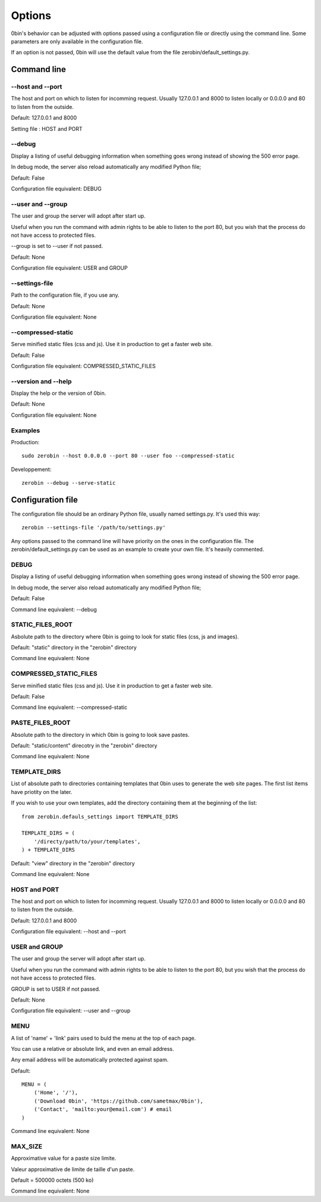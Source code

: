 ============
Options
============

0bin's behavior can be adjusted with options passed using a configuration
file or directly using the command line. Some parameters are only available
in the configuration file.

If an option is not passed, 0bin will use the default value from the file
zerobin/default_settings.py.


Command line
==================

--host and --port
-------------------

The host and port on which to listen for incomming request. Usually 127.0.0.1
and 8000 to listen locally or 0.0.0.0 and 80 to listen from the outside.

Default: 127.0.0.1 and 8000

Setting file : HOST and PORT


--debug
----------

Display a listing of useful debugging information when something goes wrong
instead of showing the 500 error page.

In debug mode, the server also reload automatically any modified Python file;

Default: False

Configuration file equivalent: DEBUG

.. _user-and-group-en:

--user and --group
-------------------

The user and group the server will adopt after start up.

Useful when you run the command with admin rights to be able to listen to the
port 80, but you wish that the process do not have access to protected files.

--group is set to --user if not passed.

Default: None

Configuration file equivalent: USER and GROUP

--settings-file
-----------------

Path to the configuration file, if you use any.

Default: None

Configuration file equivalent: None


--compressed-static
--------------------

Serve minified static files (css and js). Use it in production to get a faster
web site.

Default: False

Configuration file equivalent: COMPRESSED_STATIC_FILES

--version and --help
--------------------

Display the help or the version of 0bin.

Default: None

Configuration file equivalent: None

Examples
----------

Production::

  sudo zerobin --host 0.0.0.0 --port 80 --user foo --compressed-static

Developpement::

  zerobin --debug --serve-static


Configuration file
====================

The configuration file should be an ordinary Python file, usually named
settings.py. It's used this way::

  zerobin --settings-file '/path/to/settings.py'

Any options passed to the command line will have priority on the ones in
the configuration file. The zerobin/default_settings.py can be used as an
example to create your own file. It's heavily commented.


DEBUG
-----

Display a listing of useful debugging information when something goes wrong
instead of showing the 500 error page.

In debug mode, the server also reload automatically any modified Python file;


Default: False

Command line equivalent: --debug

.. _static-root-en:

STATIC_FILES_ROOT
------------------

Asbolute path to the directory where 0bin is going to look for static files
(css, js and images).

Default:  "static" directory in the "zerobin" directory

Command line equivalent: None

COMPRESSED_STATIC_FILES
-------------------------

Serve minified static files (css and js). Use it in production to get a faster
web site.

Default: False

Command line equivalent: --compressed-static

PASTE_FILES_ROOT
-----------------

Absolute path to the directory in which 0bin is going to look save pastes.

Default: "static/content" direcotry in the "zerobin" directory

Command line equivalent: None

.. _template-dirs-en:

TEMPLATE_DIRS
--------------

List of absolute path to directories containing templates that 0bin uses to
generate the web site pages. The first list items have priotity on the later.

If you wish to use your own templates, add the directory containing them
at the beginning of the list::

  from zerobin.defauls_settings import TEMPLATE_DIRS

  TEMPLATE_DIRS = (
      '/directy/path/to/your/templates',
  ) + TEMPLATE_DIRS

Default:  "view" directory in the "zerobin" directory

Command line equivalent: None

HOST and PORT
-------------------


The host and port on which to listen for incomming request. Usually 127.0.0.1
and 8000 to listen locally or 0.0.0.0 and 80 to listen from the outside.

Default: 127.0.0.1 and 8000

Configuration file equivalent: --host and --port

USER and GROUP
-------------------

The user and group the server will adopt after start up.

Useful when you run the command with admin rights to be able to listen to the
port 80, but you wish that the process do not have access to protected files.

GROUP is set to USER if not passed.

Default: None

Configuration file equivalent: --user and --group

MENU
------

A list of 'name' + 'link' pairs used to buld the menu at the top of each page.

You can use a relative or absolute link, and even an email address.

Any email address will be automatically protected against spam.

Default::

  MENU = (
      ('Home', '/'),
      ('Download 0bin', 'https://github.com/sametmax/0bin'),
      ('Contact', 'mailto:your@email.com') # email
  )


Command line equivalent: None

MAX_SIZE
---------

Approximative value for a paste size limite.

Valeur approximative de limite de taille d'un paste.

Default = 500000 octets (500 ko)

Command line equivalent: None
